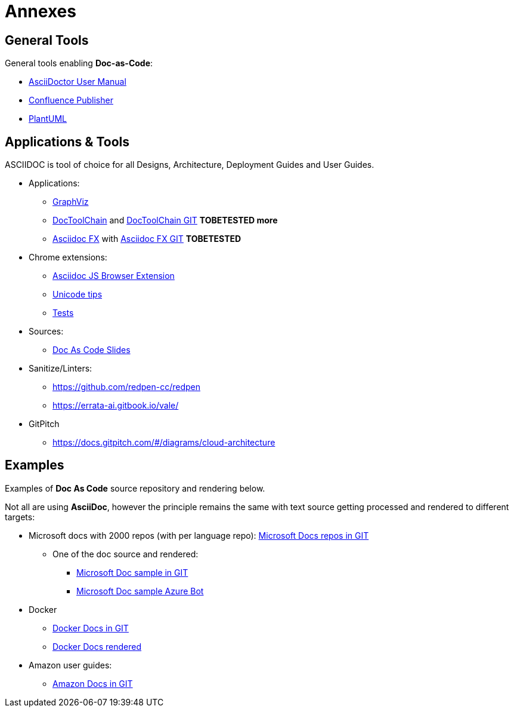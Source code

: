 = Annexes

ifdef::env-github[]
:binariesdir: /docs/src/adoc/binaries
:giturl:
:imagesdir: /docs/src/adoc/images
//:sectlinks:
//:sectnums:
// Admonitions
:tip-caption: :bulb:
:note-caption: :information_source:
:important-caption: :heavy_exclamation_mark:
:caution-caption: :fire:
:warning-caption: :warning:
endif::[]

== General Tools

General tools enabling *Doc-as-Code*:

* link:https://asciidoctor.org/docs/user-manual[AsciiDoctor User Manual]
* link:https://confluence-publisher.atlassian.net/wiki/spaces/CPD/overview?mode=global[Confluence Publisher]
* link:http://www.plantuml.com/plantuml/uml/[PlantUML]

== Applications & Tools

ASCIIDOC is tool of choice for all Designs, Architecture, Deployment Guides and User Guides.

* Applications:
** link:http://www.graphviz.org/download/[GraphViz] 
** link:https://doctoolchain.github.io/docToolchain/[DocToolChain] and link:https://github.com/docToolchain[DocToolChain GIT] *TOBETESTED more*
** link:https://asciidocfx.com/[Asciidoc FX] with link:https://github.com/asciidocfx/AsciidocFX[Asciidoc FX GIT] *TOBETESTED*

* Chrome extensions:
** link:https://github.com/asciidoctor/docker-asciidoctor/blob/master/tests/fixtures/epub-sample/asciidoctor-js-browser-extension.adoc[Asciidoc JS Browser Extension]
** link:https://github.com/asciidoctor/docker-asciidoctor/blob/master/tests/fixtures/epub-sample/i18n.adoc[Unicode tips]
** link:https://github.com/asciidoctor/docker-asciidoctor/tree/master/tests[Tests]

* Sources:
** link:https://github.com/Zenika/adoc-presentation-model[Doc As Code Slides]

* Sanitize/Linters:
** link:https://github.com/redpen-cc/redpen[]
** link:https://errata-ai.gitbook.io/vale/[]

* GitPitch
** link:https://docs.gitpitch.com/#/diagrams/cloud-architecture[]

== Examples

Examples of *Doc As Code* source repository and rendering below.

Not all are using *AsciiDoc*, however the principle remains the same with text source getting processed and rendered to different targets:

* Microsoft docs with 2000 repos (with per language repo): link:https://github.com/MicrosoftDocs[Microsoft Docs repos in GIT]
** One of the doc source and rendered:
*** link:https://github.com/MicrosoftDocs/bot-docs.fr-fr[Microsoft Doc sample in GIT]
*** link:https://docs.microsoft.com/en-us/azure/bot-service/?view=azure-bot-service-4.0[Microsoft Doc sample Azure Bot]

* Docker
** link:https://github.com/docker/docker.github.io[Docker Docs in GIT]
** link:https://docs.docker.com/[Docker Docs rendered]

* Amazon user guides:
** link:https://github.com/awsdocs[Amazon Docs in GIT]
